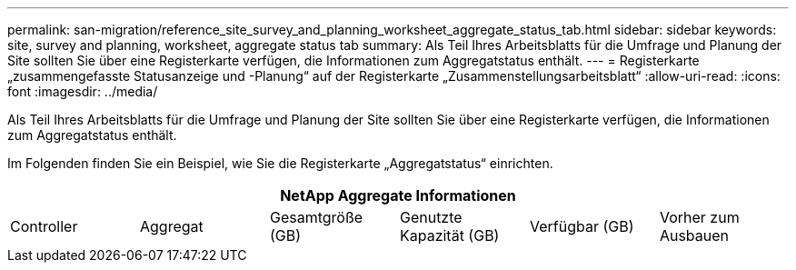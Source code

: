 ---
permalink: san-migration/reference_site_survey_and_planning_worksheet_aggregate_status_tab.html 
sidebar: sidebar 
keywords: site, survey and planning, worksheet, aggregate status tab 
summary: Als Teil Ihres Arbeitsblatts für die Umfrage und Planung der Site sollten Sie über eine Registerkarte verfügen, die Informationen zum Aggregatstatus enthält. 
---
= Registerkarte „zusammengefasste Statusanzeige und -Planung“ auf der Registerkarte „Zusammenstellungsarbeitsblatt“
:allow-uri-read: 
:icons: font
:imagesdir: ../media/


[role="lead"]
Als Teil Ihres Arbeitsblatts für die Umfrage und Planung der Site sollten Sie über eine Registerkarte verfügen, die Informationen zum Aggregatstatus enthält.

Im Folgenden finden Sie ein Beispiel, wie Sie die Registerkarte „Aggregatstatus“ einrichten.

[cols="6*"]
|===
6+| NetApp Aggregate Informationen 


 a| 
Controller
 a| 
Aggregat
 a| 
Gesamtgröße (GB)
 a| 
Genutzte Kapazität (GB)
 a| 
Verfügbar (GB)
 a| 
Vorher zum Ausbauen

|===